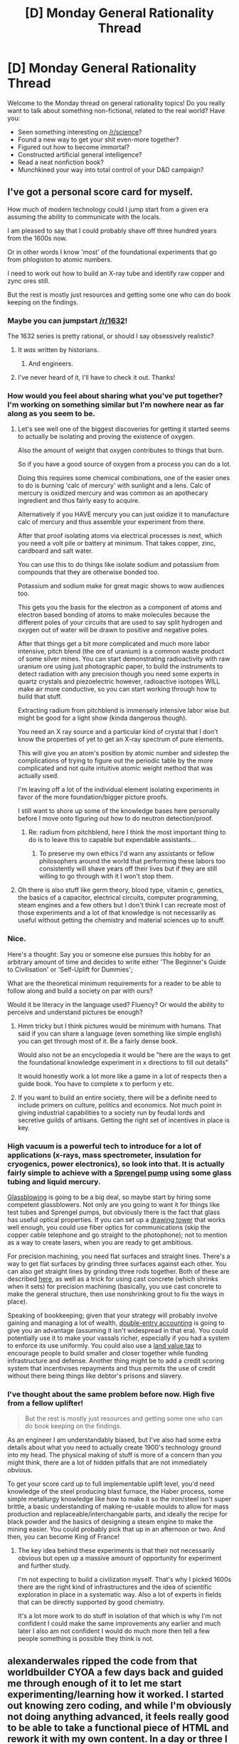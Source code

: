 #+TITLE: [D] Monday General Rationality Thread

* [D] Monday General Rationality Thread
:PROPERTIES:
:Author: AutoModerator
:Score: 20
:DateUnix: 1457362832.0
:DateShort: 2016-Mar-07
:END:
Welcome to the Monday thread on general rationality topics! Do you really want to talk about something non-fictional, related to the real world? Have you:

- Seen something interesting on [[/r/science]]?
- Found a new way to get your shit even-more together?
- Figured out how to become immortal?
- Constructed artificial general intelligence?
- Read a neat nonfiction book?
- Munchkined your way into total control of your D&D campaign?


** I've got a personal score card for myself.

How much of modern technology could I jump start from a given era assuming the ability to communicate with the locals.

I am pleased to say that I could probably shave off three hundred years from the 1600s now.

Or in other words I know 'most' of the foundational experiments that go from phlogiston to atomic numbers.

I need to work out how to build an X-ray tube and identify raw copper and zync ores still.

But the rest is mostly just resources and getting some one who can do book keeping on the findings.
:PROPERTIES:
:Author: Nighzmarquls
:Score: 22
:DateUnix: 1457363491.0
:DateShort: 2016-Mar-07
:END:

*** Maybe you can jumpstart [[/r/1632]]!

The 1632 series is pretty rational, or should I say obsessively realistic?
:PROPERTIES:
:Author: ArgentStonecutter
:Score: 6
:DateUnix: 1457363706.0
:DateShort: 2016-Mar-07
:END:

**** It /was/ written by historians.
:PROPERTIES:
:Author: AmeteurOpinions
:Score: 4
:DateUnix: 1457376042.0
:DateShort: 2016-Mar-07
:END:

***** And engineers.
:PROPERTIES:
:Author: ArgentStonecutter
:Score: 4
:DateUnix: 1457376801.0
:DateShort: 2016-Mar-07
:END:


**** I've never heard of it, I'll have to check it out. Thanks!
:PROPERTIES:
:Author: Nighzmarquls
:Score: 1
:DateUnix: 1457364310.0
:DateShort: 2016-Mar-07
:END:


*** How would you feel about sharing what you've put together? I'm working on something similar but I'm nowhere near as far along as you seem to be.
:PROPERTIES:
:Author: Jon_Freebird
:Score: 5
:DateUnix: 1457366066.0
:DateShort: 2016-Mar-07
:END:

**** Let's see well one of the biggest discoveries for getting it started seems to actually be isolating and proving the existence of oxygen.

Also the amount of weight that oxygen contributes to things that burn.

So if you have a good source of oxygen from a process you can do a lot.

Doing this requires some chemical combinations, one of the easier ones to do is burning 'calc of mercury' with sunlight and a lens. Calc of mercury is oxidized mercury and was common as an apothecary ingredient and thus fairly easy to acquire.

Alternatively if you HAVE mercury you can just oxidize it to manufacture calc of mercury and thus assemble your experiment from there.

After that proof isolating atoms via electrical processes is next, which you need a volt pile or battery at minimum. That takes copper, zinc, cardboard and salt water.

You can use this to do things like isolate sodium and potassium from compounds that they are otherwise bonded too.

Potassium and sodium make for great magic shows to wow audiences too.

This gets you the basis for the electron as a component of atoms and electron based bonding of atoms to make molecules because the different poles of your circuits that are used to say split hydrogen and oxygen out of water will be drawn to positive and negative poles.

After that things get a bit more complicated and much more labor intensive, pitch blend (the ore of uranium) is a common waste product of some silver mines. You can start demonstrating radioactivity with raw uranium ore using just photographic paper, to build the instruments to detect radiation with any precision though you need some experts in quartz crystals and piezoelectric however, radioactive isotopes WILL make air more conductive, so you can start working through how to build that stuff.

Extracting radium from pitchblend is immensely intensive labor wise but might be good for a light show (kinda dangerous though).

You need an X ray source and a particular kind of crystal that I don't know the properties of yet to get an X-ray spectrum of pure elements.

This will give you an atom's position by atomic number and sidestep the complications of trying to figure out the periodic table by the more complicated and not quite intuitive atomic weight method that was actually used.

I'm leaving off a lot of the individual element isolating experiments in favor of the more foundation/bigger picture proofs.

I still want to shore up some of the knowledge bases here personally before I move onto figuring out how to do neutron detection/proof.
:PROPERTIES:
:Author: Nighzmarquls
:Score: 6
:DateUnix: 1457366393.0
:DateShort: 2016-Mar-07
:END:

***** Re: radium from pitchblend, here I think the most important thing to do is to leave this to capable but expendable assistants...
:PROPERTIES:
:Author: SvalbardCaretaker
:Score: 4
:DateUnix: 1457370675.0
:DateShort: 2016-Mar-07
:END:

****** To preserve my own ethics I'd warn any assistants or fellow philosophers around the world that performing these labors too consistently will shave years off their lives but if they are still willing to go through with it I won't stop them.
:PROPERTIES:
:Author: Nighzmarquls
:Score: 3
:DateUnix: 1457373365.0
:DateShort: 2016-Mar-07
:END:


**** Oh there is also stuff like germ theory, blood type, vitamin c, genetics, the basics of a capacitor, electrical circuits, computer programming, steam engines and a few others but I don't think I can recreate most of those experiments and a lot of that knowledge is not necessarily as useful without getting the chemistry and material sciences up to snuff.
:PROPERTIES:
:Author: Nighzmarquls
:Score: 2
:DateUnix: 1457367483.0
:DateShort: 2016-Mar-07
:END:


*** Nice.

Here's a thought: Say you or someone else pursues this hobby for an arbitrary amount of time and decides to write either 'The Beginner's Guide to Civilisation' or 'Self-Uplift for Dummies';

What are the theoretical minimum requirements for a reader to be able to follow along and build a society on par with ours?

Would it be literacy in the language used? Fluency? Or would the ability to perceive and understand pictures be enough?
:PROPERTIES:
:Author: Abpraestigio
:Score: 5
:DateUnix: 1457377762.0
:DateShort: 2016-Mar-07
:END:

**** Hmm tricky but I think pictures would be minimum with humans. That said if you can share a language (even something like simple english) you can get through most of it. Be a fairly dense book.

Would also not be an encyclopedia it would be "here are the ways to get the foundational knowledge experiment in x directions to fill out details"

It would honestly work a lot more like a game in a lot of respects then a guide book. You have to complete x to perform y etc.
:PROPERTIES:
:Author: Nighzmarquls
:Score: 1
:DateUnix: 1457395859.0
:DateShort: 2016-Mar-08
:END:


**** If you want to build an entire society, there will be a definite need to include primers on culture, politics and economics. Not much point in giving industrial capabilities to a society run by feudal lords and secretive guilds of artisans. Getting the right set of incentives in place is key.
:PROPERTIES:
:Author: abstractwhiz
:Score: 1
:DateUnix: 1457637698.0
:DateShort: 2016-Mar-10
:END:


*** High vacuum is a powerful tech to introduce for a lot of applications (x-rays, mass spectrometer, insulation for cryogenics, power electronics), so look into that. It is actually fairly simple to achieve with a [[https://en.wikipedia.org/wiki/Sprengel_pump][Sprengel pump]] using some glass tubing and liquid mercury.

[[https://en.wikipedia.org/wiki/Glassblowing][Glassblowing]] is going to be a big deal, so maybe start by hiring some competent glassblowers. Not only are you going to want it for things like test tubes and Sprengel pumps, but obviously there is the fact that glass has useful optical properties. If you can set up a [[http://www.heathway.com/ctowers.htm][drawing tower]] that works well enough, you could use fiber optics for communications (skip the copper cable telephone and go straight to the photophone); not to mention as a way to create lasers, when you are ready to get ambitious.

For precision machining, you need flat surfaces and straight lines. There's a way to get flat surfaces by grinding three surfaces against each other. You can also get straight lines by grinding three rods together. Both of these are described [[http://www.engineeringforchange.org/wp-content/uploads/2015/10/multimachine-concrete-lathe-ver-1-10.pdf][here]], as well as a trick for using cast concrete (which shrinks when it sets) for precision machining (basically, you use cast concrete to make the general structure, then use nonshrinking grout to fix the ways in place).

Speaking of bookkeeping; given that your strategy will probably involve gaining and managing a lot of wealth, [[https://en.wikipedia.org/wiki/Double-entry_bookkeeping_system][double-entry accounting]] is going to give you an advantage (assuming it isn't widespread in that era). You could potentially use it to make your vassals richer, especially if you had a system to enforce its use uniformly. You could also use a [[https://en.wikipedia.org/wiki/Land_value_tax][land value tax]] to encourage people to build smaller and closer together while funding infrastructure and defense. Another thing might be to add a credit scoring system that incentivises repayments and thus permits the use of credit without there being things like debtor's prisons and slavery.
:PROPERTIES:
:Author: lsparrish
:Score: 3
:DateUnix: 1457487352.0
:DateShort: 2016-Mar-09
:END:


*** I've thought about the same problem before now. High five from a fellow uplifter!

#+begin_quote
  But the rest is mostly just resources and getting some one who can do book keeping on the findings.
#+end_quote

As an engineer I am understandably biased, but I've also had some extra details about what you need to actually create 1900's technology ground into my head. The physical making of stuff is more of a concern than you might think, there are a lot of hidden pitfalls that are not immediately obvious.

To get your score card up to full implementable uplift level, you'd need knowledge of the steel producing blast furnace, the Haber process, some simple metallurgy knowledge like how to make it so the iron/steel isn't super brittle, a basic understanding of making re-usable moulds to allow for mass production and replaceable/interchangable parts, and ideally the recipe for black powder and the basics of designing a steam engine to make the mining easier. You could probably pick that up in an afternoon or two. And then, you can become King of France!
:PROPERTIES:
:Author: FuguofAnotherWorld
:Score: 2
:DateUnix: 1457478489.0
:DateShort: 2016-Mar-09
:END:

**** The key idea behind these experiments is that their not necessarily obvious but open up a massive amount of opportunity for experiment and further study.

I'm not expecting to build a civilization myself. That's why I picked 1600s there are the right kind of infrastructures and the idea of scientific exploration in place in a systematic way. Also a lot of experts in fields that can be directly supported by good chemistry.

It's a lot more work to do stuff in isolation of that which is why I'm not confident I could make the same improvements any earlier and much later I also am not confident I would do much more then tell a few people something is possible they think is not.
:PROPERTIES:
:Author: Nighzmarquls
:Score: 1
:DateUnix: 1457513337.0
:DateShort: 2016-Mar-09
:END:


** alexanderwales ripped the code from that worldbuilder CYOA a few days back and guided me through enough of it to let me start experimenting/learning how it worked. I started out knowing zero coding, and while I'm obviously not doing anything advanced, it feels really good to be able to take a functional piece of HTML and rework it with my own content. In a day or three I think I'll have finished making my own interactive CYOA, and I'll be sure to post it here. I'm also finding learning coding a lot of fun, so I think I'll hit up a general beginner's guide when I've finished the CYOA.
:PROPERTIES:
:Author: Rhamni
:Score: 12
:DateUnix: 1457365072.0
:DateShort: 2016-Mar-07
:END:

*** Coding is super fun, and a lot more accessible than people make it out to be. At least, when you're working with material that's well annotated or you have the developer's ear, haha.
:PROPERTIES:
:Author: Cariyaga
:Score: 7
:DateUnix: 1457370142.0
:DateShort: 2016-Mar-07
:END:


*** [deleted]
:PROPERTIES:
:Score: 4
:DateUnix: 1457502796.0
:DateShort: 2016-Mar-09
:END:

**** I might do that, although since this is set in the world I'm writing about, most likely I'll just share it here and then spread it around more when I'm looking for beta readers.
:PROPERTIES:
:Author: Rhamni
:Score: 2
:DateUnix: 1457503619.0
:DateShort: 2016-Mar-09
:END:


** An AI is now at 2-0 against Lee Sedol, possibly the best human Go player in the world.

Even though Lee was in top form and played a game that commentators struggle to find flaws in.

[[https://youtu.be/l-GsfyVCBu0?t=1h17m42s][At one point]] in match 2, the AI played a move so mystifying that the pro commentator (high rank himself, able to predict a good many moves) was wondering about a misclick. (You can see him hesitating to put the stone on the display board.)

And then Lee stopped and thought about that one move for twenty minutes (with his 2 hours clock running!).

And still lost.

This is what true superiority looks like. When you can't even tell what you did wrong or your opponent did right.

 

“Yesterday I was surprised, but today, more than that, I am quite speechless. I would have to say, if you look at the way the game was played, I admit that it was a very clear loss on my part. From the very beginning of the game, there was not a moment in time that I felt that I was leading the game. [...] AlphaGo played a nearly perfect game.” (Source: Lee's post-game interview, end of the above video)

"Yeah, we could maybe have AlphaGo learn everything totally from scratch and reach a superhuman level of knowledge just by playing itself, not using any human games for training material. Of course, reinventing everything that humanity has figured out while playing Go for the last 2,500 years, that's going to take quite a bit of time. Like a few months or so." (Source: Kaj Sotala's paraphrase of [[http://www.theverge.com/2016/3/10/11192774/demis-hassabis-interview-alphago-google-deepmind-ai][this interview]])

[[https://gogameguru.com/alphago-races-ahead-2-0-lee-sedol/][Early analysis of match 2]]

 

Three more games to go; Lee is now saying he'll try hard to win one.
:PROPERTIES:
:Author: Roxolan
:Score: 2
:DateUnix: 1457650553.0
:DateShort: 2016-Mar-11
:END:

*** I stayed up late last night watching this and read quite a bit of the commentary this morning. There are way too many Skynet jokes.

I don't necessarily think that this is what true superiority looks like. The big issue is that AlphaGo is a complex trained neural net, which means that it's very hard to see why it's doing /anything/, even if it's making mistakes. This isn't necessarily a matter of mastery, it's a matter of pure inscrutability.

To think of it another way, let's say that the game of chess was carried over the Aleutian land bridge (or whatever) and the native peoples of the Americas developed a strong culture of chess. When first contact happened, eventually a European would sit down to a game of chess with an Algonquin ... and they /both/ would find themselves up against moves that they didn't know of and didn't have the context for, because the chess metagame would be similar but different. Since AlphaGo trains mostly by playing itself (IIRC) it has a different "understanding" of the game, and part of its advantage is that it's probably consumed all the games of baduk on record but no one has studied /it/ enough to know its common lines of play. Given time, human players might be able to figure out why it's doing what it's doing and why, but that time doesn't exist and we don't have a catalog of games (we only have two games of the current best iteration of the program).

I'm not saying that AlphaGo isn't better at the game than Lee Sedol (since I think it's pretty likely that it will take the series 5-0) but much of what it's doing hinges on "alieness" rather than "skill", if a neural net can be said to have such a thing.
:PROPERTIES:
:Author: alexanderwales
:Score: 2
:DateUnix: 1457672409.0
:DateShort: 2016-Mar-11
:END:

**** That's possible, but it's also possible that AlphaGo is vastly more capable than Lee, and I think that would look like this? It prioritises increasing its probability of victory and doesn't try to maximise its score, so you don't see 'overwhelming victories' where AlphaGo gets piles more points than Lee. If anything, wouldn't it tend towards 'marginal victories', because that means its putting all its resources into increasing its overall chances of winning?
:PROPERTIES:
:Author: Pluvialis
:Score: 2
:DateUnix: 1457704378.0
:DateShort: 2016-Mar-11
:END:
